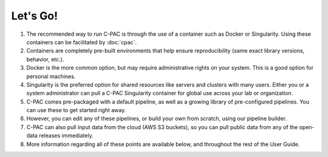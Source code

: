 Let's Go!
---------

#. The recommended way to run C-PAC is through the use of a container such as Docker or Singularity. Using these containers can be facilitated by :doc:`cpac`.

#. Containers are completely pre-built environments that help ensure reproducibility (same exact library versions, behavior, etc.).

#. Docker is the more common option, but may require administrative rights on your system. This is a good option for personal machines.

#. Singularity is the preferred option for shared resources like servers and clusters with many users. Either you or a system administrator can pull a C-PAC Singularity container for global use across your lab or organization.

#. C-PAC comes pre-packaged with a default pipeline, as well as a growing library of pre-configured pipelines. You can use these to get started right away.

#. However, you can edit any of these pipelines, or build your own from scratch, using our pipeline builder.

#. C-PAC can also pull input data from the cloud (AWS S3 buckets), so you can pull public data from any of the open-data releases immediately.

#. More information regarding all of these points are available below, and throughout the rest of the User Guide.
